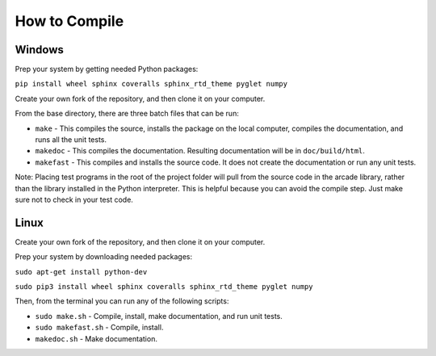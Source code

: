 .. _how-to-compile:

How to Compile
==============

Windows
^^^^^^^

Prep your system by getting needed Python packages:

``pip install wheel sphinx coveralls sphinx_rtd_theme pyglet numpy``

Create your own fork of the repository, and then clone it on your
computer.

From the base directory, there are three batch files that can be run:

* ``make`` - This compiles the source, installs the package on the local
  computer, compiles the documentation, and runs all the unit tests.
* ``makedoc`` - This compiles the documentation. Resulting documentation will
  be in ``doc/build/html``.
* ``makefast`` - This compiles and installs the source code. It does not
  create the documentation or run any unit tests.

Note: Placing test programs in the root of the project folder will pull from the
source code in the arcade library, rather than the library installed in the
Python interpreter. This is helpful because you can avoid the compile step.
Just make sure not to check in your test code.

Linux
^^^^^

Create your own fork of the repository, and then clone it on your
computer.

Prep your system by downloading needed packages:

``sudo apt-get install python-dev``

``sudo pip3 install wheel sphinx coveralls sphinx_rtd_theme pyglet numpy``

Then, from the terminal you can run any of the following scripts:

* ``sudo make.sh`` - Compile, install, make documentation, and run unit tests.
* ``sudo makefast.sh`` - Compile, install.
* ``makedoc.sh`` - Make documentation.
